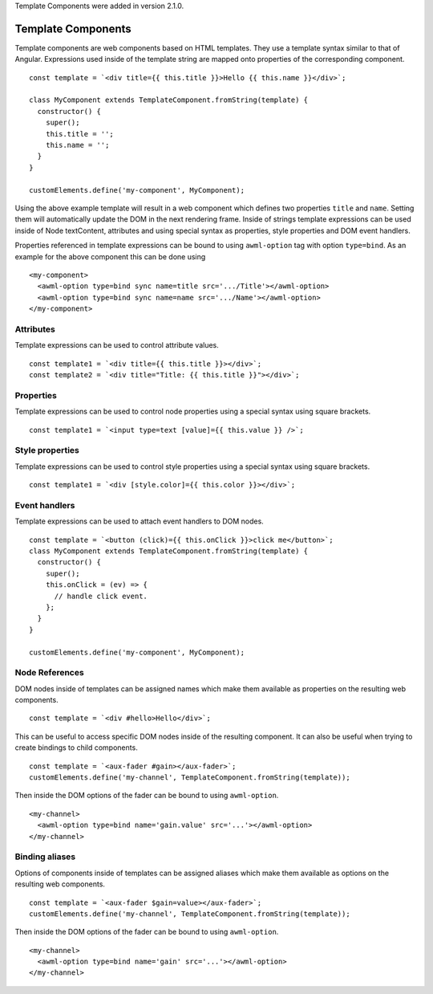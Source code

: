 Template Components were added in version 2.1.0.

.. _template-components:

Template Components
-------------------

Template components are web components based on HTML templates. They use a
template syntax similar to that of Angular. Expressions used inside of the
template string are mapped onto properties of the corresponding component. ::

    const template = `<div title={{ this.title }}>Hello {{ this.name }}</div>`;
    
    class MyComponent extends TemplateComponent.fromString(template) {
      constructor() {
        super();
        this.title = '';
        this.name = '';
      }
    }

    customElements.define('my-component', MyComponent);

Using the above example template will result in a web component which defines
two properties ``title`` and ``name``. Setting them will automatically update the
DOM in the next rendering frame.
Inside of strings template expressions can be used inside of Node textContent,
attributes and using special syntax as properties, style properties and DOM
event handlers.

Properties referenced in template expressions can be bound to using
``awml-option`` tag with option ``type=bind``. As an example for the above component
this can be done using ::

    <my-component>
      <awml-option type=bind sync name=title src='.../Title'></awml-option>
      <awml-option type=bind sync name=name src='.../Name'></awml-option>
    </my-component>

Attributes
^^^^^^^^^^

Template expressions can be used to control attribute values. ::

    const template1 = `<div title={{ this.title }}></div>`;
    const template2 = `<div title="Title: {{ this.title }}"></div>`;

Properties
^^^^^^^^^^

Template expressions can be used to control node properties using a special
syntax using square brackets. ::

    const template1 = `<input type=text [value]={{ this.value }} />`;

Style properties
^^^^^^^^^^^^^^^^

Template expressions can be used to control style properties using a special
syntax using square brackets. ::

    const template1 = `<div [style.color]={{ this.color }}></div>`;

Event handlers
^^^^^^^^^^^^^^

Template expressions can be used to attach event handlers to DOM nodes. ::

    const template = `<button (click)={{ this.onClick }}>click me</button>`;
    class MyComponent extends TemplateComponent.fromString(template) {
      constructor() {
        super();
        this.onClick = (ev) => {
          // handle click event.
        };
      }
    }

    customElements.define('my-component', MyComponent);

Node References
^^^^^^^^^^^^^^^

DOM nodes inside of templates can be assigned names which make them available as
properties on the resulting web components. ::

    const template = `<div #hello>Hello</div>`;

This can be useful to access specific DOM nodes inside of the resulting
component. It can also be useful when trying to create bindings to child
components. ::

    const template = `<aux-fader #gain></aux-fader>`;
    customElements.define('my-channel', TemplateComponent.fromString(template));
    
Then inside the DOM options of the fader can be bound to using ``awml-option``. ::

    <my-channel>
      <awml-option type=bind name='gain.value' src='...'></awml-option>
    </my-channel>

Binding aliases
^^^^^^^^^^^^^^^

Options of components inside of templates can be assigned aliases which make them available as
options on the resulting web components. ::

    const template = `<aux-fader $gain=value></aux-fader>`;
    customElements.define('my-channel', TemplateComponent.fromString(template));

Then inside the DOM options of the fader can be bound to using ``awml-option``. ::

    <my-channel>
      <awml-option type=bind name='gain' src='...'></awml-option>
    </my-channel>

